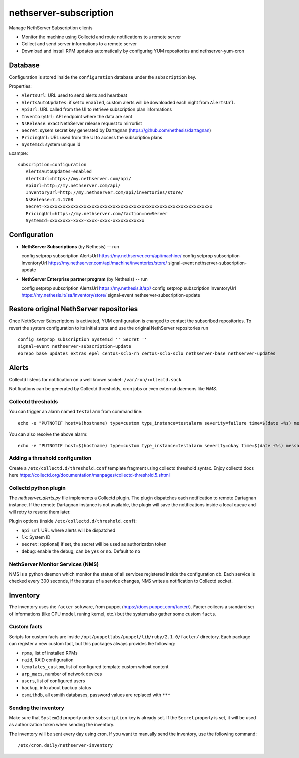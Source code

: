 =======================
nethserver-subscription
=======================

Manage NethServer Subscription clients

* Monitor the machine using Collectd and route notifications to a remote server
* Collect and send server informations to a remote server
* Download and install RPM updates automatically by configuring YUM repositories and nethserver-yum-cron

Database
========

Configuration is stored inside the ``configuration`` database under the ``subscription`` key.

Properties:

- ``AlertsUrl``: URL used to send alerts and heartbeat
- ``AlertsAutoUpdates``: if set to ``enabled``, custom alerts will be downloaded each night from ``AlertsUrl``.
- ``ApiUrl``: URL called from the UI to retrieve subscription plan informations
- ``InventoryUrl``: API endpoint where the data are sent
- ``NsRelease``: exact NethServer release request to mirrorlist
- ``Secret``: sysem secret key generated by Dartagnan (https://github.com/nethesis/dartagnan)
- ``PricingUrl``: URL used from the UI to access the subscription plans
- ``SystemId``: system unique id

Example: ::

 subscription=configuration
    AlertsAutoUpdates=enabled
    AlertsUrl=https://my.nethserver.com/api/
    ApiUrl=http://my.nethserver.com/api/
    InventoryUrl=http://my.nethserver.com/api/inventories/store/
    NsRelease=7.4.1708
    Secret=xxxxxxxxxxxxxxxxxxxxxxxxxxxxxxxxxxxxxxxxxxxxxxxxxxxxxxxxxxxxxxxx
    PricingUrl=https://my.nethserver.com/?action=newServer
    SystemId=xxxxxxxx-xxxx-xxxx-xxxx-xxxxxxxxxxxx


Configuration
=============

* **NethServer Subscriptions** (by Nethesis) -- run ::

  config setprop subscription AlertsUrl https://my.nethserver.com/api/machine/
  config setprop subscription InventoryUrl https://my.nethserver.com/api/machine/inventories/store/
  signal-event nethserver-subscription-update

* **NethServer Enterprise partner program** (by Nethesis) -- run ::

  config setprop subscription AlertsUrl https://my.nethesis.it/api/
  config setprop subscription InventoryUrl https://my.nethesis.it/isa/inventory/store/
  signal-event nethserver-subscription-update


Restore original NethServer repositories
========================================

Once NethServer Subscriptions is activated, YUM configuration is changed to
contact the subscribed repositories. To revert the system configuration to its
initial state and use the original NethServer repositories run ::

  config setprop subscription SystemId '' Secret ''
  signal-event nethserver-subscription-update
  eorepo base updates extras epel centos-sclo-rh centos-sclo-sclo nethserver-base nethserver-updates


Alerts
======

Collectd listens for notification on a well known socket: ``/var/run/collectd.sock``.

Notifications can be generated by Collectd thresholds, cron jobs or even external daemons like *NMS*.

Collectd thresholds
-------------------

You can trigger an alarm named ``testalarm`` from command line: ::

  echo -e "PUTNOTIF host=$(hostname) type=custom type_instance=testalarm severity=failure time=$(date +%s) message=\"$1 FAILURE\"" | nc -U /var/run/collectd.sock &>/dev/null

You can also resolve the above alarm: ::

  echo -e "PUTNOTIF host=$(hostname) type=custom type_instance=testalarm severity=okay time=$(date +%s) message=\"$1 OK\"" | nc -U /var/run/collectd.sock &>/dev/null


Adding a threshold configuration
--------------------------------

Create a ``/etc/collectd.d/threshold.conf`` template fragment using collectd threshold syntax. Enjoy collectd docs here https://collectd.org/documentation/manpages/collectd-threshold.5.shtml


Collectd python plugin
----------------------

The `nethserver_alerts.py` file implements a Collectd plugin. 
The plugin dispatches each notification to remote Dartagnan instance.
If the remote Dartagnan instance is not available, the plugin will save the notifications inside a local queue
and will retry to resend them later.

Plugin options (inside ``/etc/collectd.d/threshold.conf``):

- ``api_url`` URL where alerts will be dispatched
- ``lk``: System ID
- ``secret``: (optional) if set, the secret will be used as authorization token
- ``debug``: enable the debug, can be ``yes`` or ``no``. Default to ``no``


NethServer Monitor Services (NMS)
---------------------------------

NMS is a python daemon which monitor the status of all services registered inside the configuration db.
Each service is checked every 300 seconds, if the status of a service changes, NMS writes a notification to Collectd socket.


Inventory
=========

The inventory uses the ``facter`` software, from puppet
(https://docs.puppet.com/facter/). Facter collects a standard set of
informations (like CPU model, runing kernel, etc.) but the system also gather
some custom ``facts``.

Custom facts
------------

Scripts for custom facts are inside
``/opt/puppetlabs/puppet/lib/ruby/2.1.0/facter/`` directory. Each package can
register a new custom fact, but this packages always provides the following:

- ``rpms``, list of installed RPMs
- ``raid``, RAID configuration
- ``templates_custom``, list of configured template custom wihout content
- ``arp_macs``, number of network devices
- ``users``, list of configured users
- ``backup``, info about backup status
- ``esmithdb``, all esmith databases, password values are replaced with ``***``

Sending the inventory
---------------------

Make sure that ``SystemId`` property under ``subscription`` key is already set.
If the ``Secret`` property is set, it will be used as authorization token when
sending the inventory.

The inventory will be sent every day using cron. If you want to manually send
the inventory, use the following command: ::

  /etc/cron.daily/nethserver-inventory


